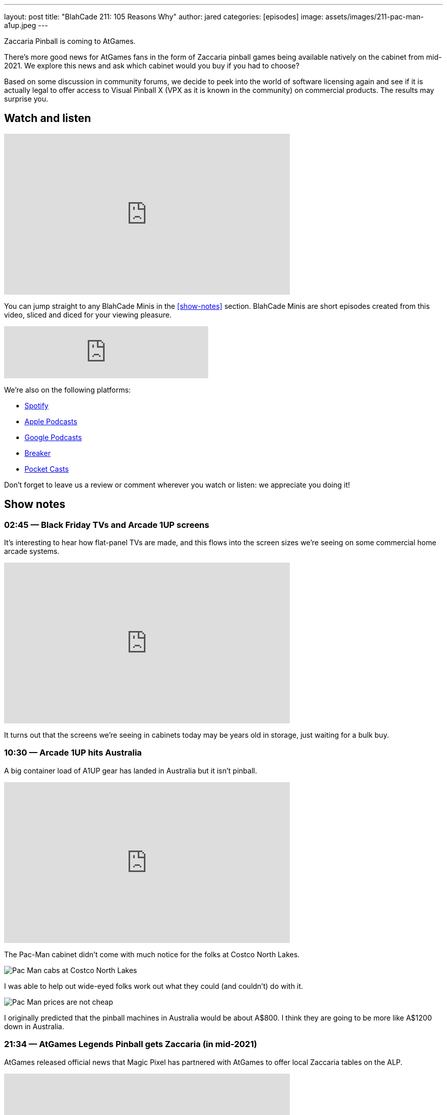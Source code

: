 ---
layout: post
title:  "BlahCade 211: 105 Reasons Why"
author: jared
categories: [episodes]
image: assets/images/211-pac-man-a1up.jpeg
---

Zaccaria Pinball is coming to AtGames.

There’s more good news for AtGames fans in the form of Zaccaria pinball games being available natively on the cabinet from mid-2021. 
We explore this news and ask which cabinet would you buy if you had to choose?

Based on some discussion in community forums, we decide to peek into the world of software licensing again and see if it is actually legal to offer access to Visual Pinball X (VPX as it is known in the community) on commercial products. 
The results may surprise you.

== Watch and listen

video::jt_q174Ys5Q[youtube, width=560, height=315]

You can jump straight to any BlahCade Minis in the <<show-notes>> section.
BlahCade Minis are short episodes created from this video, sliced and diced for your viewing pleasure.

++++
<iframe src="https://anchor.fm/blahcade-pinball-podcast/embed/episodes/105-Reasons-Why-e1bkfvk" height="102px" width="400px" frameborder="0" scrolling="no"></iframe>
++++

We're also on the following platforms:

* https://open.spotify.com/show/0Kw9Ccr7adJdDsF4mBQqSu[Spotify]

* https://podcasts.apple.com/us/podcast/blahcade-podcast/id1039748922?uo=4[Apple Podcasts]

* https://podcasts.google.com/feed/aHR0cHM6Ly9zaG91dGVuZ2luZS5jb20vQmxhaENhZGVQb2RjYXN0LnhtbA?sa=X&ved=0CAMQ4aUDahgKEwjYtqi8sIX1AhUAAAAAHQAAAAAQlgI[Google Podcasts]

* https://www.breaker.audio/blahcade-podcast[Breaker]

* https://pca.st/jilmqg24[Pocket Casts]

Don't forget to leave us a review or comment wherever you watch or listen: we appreciate you doing it!

== Show notes

=== 02:45 — Black Friday TVs and Arcade 1UP screens

It’s interesting to hear how flat-panel TVs are made, and this flows into the screen sizes we’re seeing on some commercial home arcade systems.

video::uy-yty1WjNk[youtube, width=560, height=315]

It turns out that the screens we’re seeing in cabinets today may be years old in storage, just waiting for a bulk buy.

=== 10:30 — Arcade 1UP hits Australia

A big container load of A1UP gear has landed in Australia but it isn’t pinball.

video::a_kdSSnASqQ[youtube, width=560, height=315]

The Pac-Man cabinet didn’t come with much notice for the folks at Costco North Lakes.

image::211-pac-man-a1up.jpeg[Pac Man cabs at Costco North Lakes]

I was able to help out wide-eyed folks work out what they could (and couldn’t) do with it.

image::211-pac-man-price.jpeg[Pac Man prices are not cheap]

I originally predicted that the pinball machines in Australia would be about A$800. 
I think they are going to be more like A$1200 down in Australia.

=== 21:34 — AtGames Legends Pinball gets Zaccaria (in mid-2021)

AtGames released official news that Magic Pixel has partnered with AtGames to offer local Zaccaria tables on the ALP.

video::vQYyV8WKxUI[youtube, width=560, height=315]

There’s going to be over 100 tables in addition to the Farsight Gottlieb tables.

=== 37:00 — VPX and Legends Pinball

How can you play Visual Pinball X (VPX) on your AtGames cabinet? 
The answer is streaming them from ArcadeNet.

video::hnS5rSTIGCs[youtube, width=560, height=315]

But don’t get too excited: you can only play the VPX tables that AtGames offers through their own servers.

There has been some debate about the legalities of running VPX on commercial machines like AtGames.
I decided to delve into the software licenses and found a precedent that may suggest there is nothing to worry about.

There is probably a justified reason why the VPX community would be a bit nervous about this agreement.
The more attention that is given to open source pseudo-legal platforms like MAME and VPX, the more chance that the pseudo-legal aspects become cease and desist aspects.

=== 49:00 — Which cabinet would you choose

If it comes down to the crunch, which cabinet would you choose?

video::ZiKA9XXsVDo[youtube, width=560, height=315]

I’m leaning into AtGames but Chris is leaning into Arcade 1Up.
There are always two sides to the story so we try to offer a balanced view about why each cabinet might be suitable for you.

=== 63:00 — Our plea to marketing departments

Don’t forget the hardcore pinball players who want to know specific facts.

video::V0iIM7ZHbBA[youtube, width=560, height=315]

If you don't supply us enough facts up-front, we draw our own conclusions. 
That isn't good for your product sales or your business.

== Thanks for listening

Thanks for watching or listening to this episode: we hope you enjoyed it.

If you liked the episode, please consider leaving a review about the show on https://podcasts.apple.com/au/podcast/blahcade-podcast/id1039748922[Apple Podcasts]. 
Reviews matter, and we appreciate the time you invest in writing them.

https://www.blahcadepinball.com/support-the-show.html[Say thanks^]:: If you want to say thanks for this episode, click the link to learn about more ways you can help the show.

https://www.blahcadepinball.com/backglass.html[Cabinet backbox art]:: If you want to make your digital pinball cabinet look amazing, why not use some of our free backglass images in your build.
